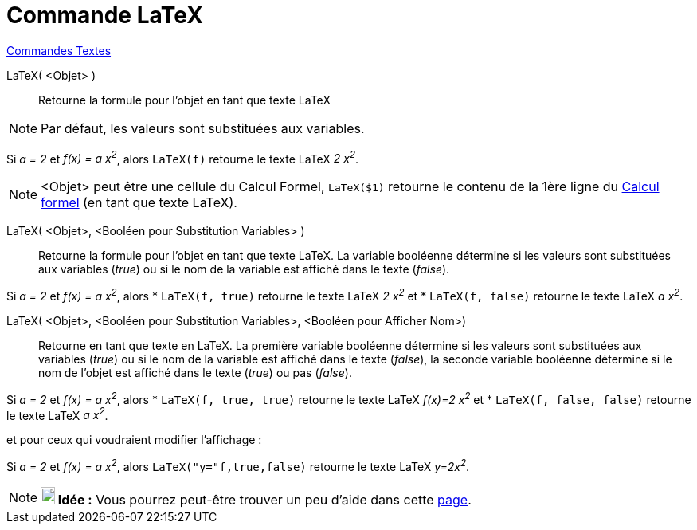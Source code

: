 = Commande LaTeX
:page-en: commands/FormulaText
ifdef::env-github[:imagesdir: /fr/modules/ROOT/assets/images]

xref:commands/Commandes_Textes.adoc[Commandes Textes]

LaTeX( <Objet> )::
  Retourne la formule pour l’objet en tant que texte LaTeX

[NOTE]
====

Par défaut, les valeurs sont substituées aux variables.

====

[EXAMPLE]
====

Si _a = 2_ et _f(x) = a x^2^_, alors `++LaTeX(f)++` retourne le texte LaTeX _2 x^2^_.

====

[NOTE]
====

<Objet> peut être une cellule du Calcul Formel, `++LaTeX($1)++` retourne le contenu de la 1ère ligne du
xref:/Calcul_formel.adoc[Calcul formel] (en tant que texte LaTeX).

====

LaTeX( <Objet>, <Booléen pour Substitution Variables> )::
  Retourne la formule pour l’objet en tant que texte LaTeX. La variable booléenne détermine si les valeurs sont
  substituées aux variables (_true_) ou si le nom de la variable est affiché dans le texte (_false_).

[EXAMPLE]
====

Si _a = 2_ et _f(x) = a x^2^_, alors 
* `++LaTeX(f, true)++` retourne le texte LaTeX _2 x^2^_ et
* `++LaTeX(f, false)++` retourne le texte LaTeX _a x^2^_.

====

LaTeX( <Objet>, <Booléen pour Substitution Variables>, <Booléen pour Afficher Nom>)::
  Retourne en tant que texte en LaTeX. La première variable booléenne détermine si les valeurs sont substituées aux
  variables (_true_) ou si le nom de la variable est affiché dans le texte (_false_), la seconde variable booléenne
  détermine si le nom de l'objet est affiché dans le texte (_true_) ou pas (_false_).

[EXAMPLE]
====

Si _a = 2_ et _f(x) = a x^2^_, alors 
* `++LaTeX(f, true, true)++` retourne le texte LaTeX _f(x)=2 x^2^_  et 
* `++LaTeX(f, false, false)++` retourne le texte LaTeX _a x^2^_.

====

et pour ceux qui voudraient modifier l'affichage :

[EXAMPLE]
====

Si _a = 2_ et _f(x) = a x^2^_, alors `++LaTeX("y="f,true,false)++` retourne le texte LaTeX _y=2x^2^_.

====

[NOTE]
====

*image:18px-Bulbgraph.png[Note,title="Note",width=18,height=22] Idée :* Vous pourrez peut-être trouver un peu d'aide
dans cette https://geogebra.github.io/docs/manual/fr/AideLaTeX_NL/[page].

====
